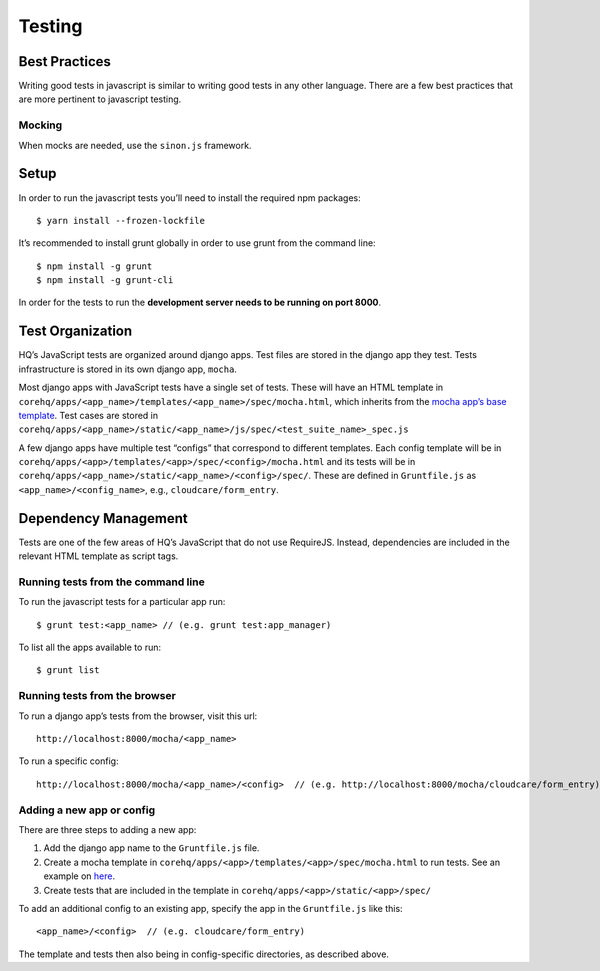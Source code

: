 Testing
=======

Best Practices
--------------

Writing good tests in javascript is similar to writing good tests in any
other language. There are a few best practices that are more pertinent
to javascript testing.


Mocking
~~~~~~~

When mocks are needed, use the ``sinon.js`` framework.


Setup
-----

In order to run the javascript tests you’ll need to install the required
npm packages:

::

   $ yarn install --frozen-lockfile

It’s recommended to install grunt globally in order to use grunt from
the command line:

::

   $ npm install -g grunt
   $ npm install -g grunt-cli

In order for the tests to run the **development server needs to be
running on port 8000**.


Test Organization
-----------------

HQ’s JavaScript tests are organized around django apps. Test files are
stored in the django app they test. Tests infrastructure is stored in
its own django app, ``mocha``.

Most django apps with JavaScript tests have a single set of tests. These
will have an HTML template in
``corehq/apps/<app_name>/templates/<app_name>/spec/mocha.html``, which
inherits from the `mocha app’s base
template <https://github.com/dimagi/commcare-hq/blob/master/corehq/apps/mocha/templates/mocha/base.html>`__.
Test cases are stored in
``corehq/apps/<app_name>/static/<app_name>/js/spec/<test_suite_name>_spec.js``

A few django apps have multiple test “configs” that correspond to
different templates. Each config template will be in
``corehq/apps/<app>/templates/<app>/spec/<config>/mocha.html`` and its
tests will be in
``corehq/apps/<app_name>/static/<app_name>/<config>/spec/``. These are
defined in ``Gruntfile.js`` as ``<app_name>/<config_name>``, e.g.,
``cloudcare/form_entry``.


Dependency Management
---------------------

Tests are one of the few areas of HQ’s JavaScript that do not use
RequireJS. Instead, dependencies are included in the relevant HTML
template as script tags.


Running tests from the command line
~~~~~~~~~~~~~~~~~~~~~~~~~~~~~~~~~~~

To run the javascript tests for a particular app run:

::

   $ grunt test:<app_name> // (e.g. grunt test:app_manager)

To list all the apps available to run:

::

   $ grunt list


Running tests from the browser
~~~~~~~~~~~~~~~~~~~~~~~~~~~~~~

To run a django app’s tests from the browser, visit this url:

::

   http://localhost:8000/mocha/<app_name>

To run a specific config:

::

   http://localhost:8000/mocha/<app_name>/<config>  // (e.g. http://localhost:8000/mocha/cloudcare/form_entry)


Adding a new app or config
~~~~~~~~~~~~~~~~~~~~~~~~~~

There are three steps to adding a new app:

1. Add the django app name to the ``Gruntfile.js`` file.
2. Create a mocha template in
   ``corehq/apps/<app>/templates/<app>/spec/mocha.html`` to run tests.
   See an example on
   `here <https://github.com/dimagi/commcare-hq/blob/master/corehq/apps/app_manager/templates/app_manager/spec/mocha.html>`__.
3. Create tests that are included in the template in
   ``corehq/apps/<app>/static/<app>/spec/``

To add an additional config to an existing app, specify the app in the
``Gruntfile.js`` like this:

::

   <app_name>/<config>  // (e.g. cloudcare/form_entry)

The template and tests then also being in config-specific directories,
as described above.
